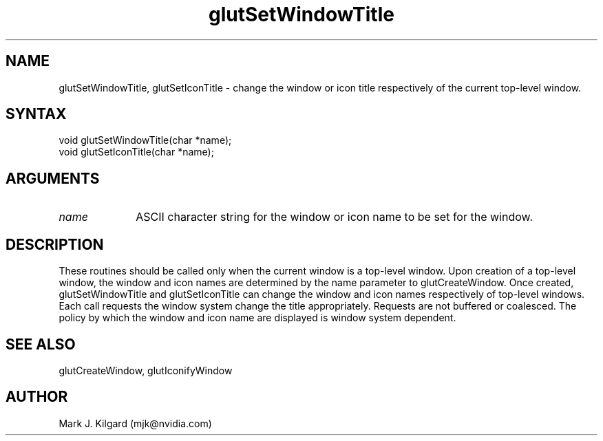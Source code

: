 .\"
.\" Copyright (c) Mark J. Kilgard, 1996.
.\"
.TH glutSetWindowTitle 3GLUT "3.8" "GLUT" "GLUT"
.SH NAME
glutSetWindowTitle, glutSetIconTitle - change the window or icon title respectively of the current top-level window.
.SH SYNTAX
.nf
.LP
void glutSetWindowTitle(char *name);
void glutSetIconTitle(char *name);
.fi
.SH ARGUMENTS
.IP \fIname\fP 1i
ASCII character string for the window or icon name to be set for
the window.
.SH DESCRIPTION
These routines should be called only when the current window is a
top-level window. Upon creation of a top-level window, the window
and icon names are determined by the name parameter to
glutCreateWindow. Once created, glutSetWindowTitle and
glutSetIconTitle can change the window and icon names
respectively of top-level windows. Each call requests the window
system change the title appropriately. Requests are not buffered or
coalesced. The policy by which the window and icon name are displayed
is window system dependent.
.SH SEE ALSO
glutCreateWindow, glutIconifyWindow
.SH AUTHOR
Mark J. Kilgard (mjk@nvidia.com)
